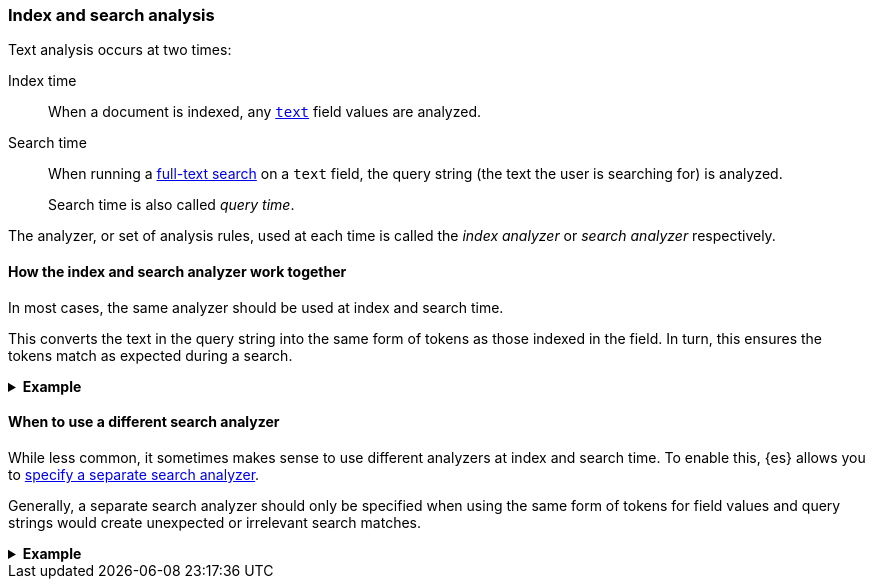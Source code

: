 [[analysis-index-search-time]]
=== Index and search analysis

Text analysis occurs at two times:

Index time::
When a document is indexed, any <<text,`text`>> field values are analyzed.

Search time::
When running a <<full-text-queries,full-text search>> on a `text` field,
the query string (the text the user is searching for) is analyzed.
+
Search time is also called _query time_.

The analyzer, or set of analysis rules, used at each time is called the _index
analyzer_ or _search analyzer_ respectively.

[[analysis-same-index-search-analyzer]]
==== How the index and search analyzer work together

In most cases, the same analyzer should be used at index and search time.

This converts the text in the query string into the same form of tokens as those
indexed in the field. In turn, this ensures the tokens match as expected during
a search.

.**Example**
[%collapsible]
====

A document is indexed with the following value in a `text` field:

[source,text]
------
"The QUICK brown foxes jumped over the dog!"
------

The index analyzer for the field converts the value into tokens. It then applies
several changes to normalize the tokens. In the end, the following tokens
are indexed as the field value:

[source,text]
------
[ quick, brown, fox, jump, over, dog ]
------

Later, a user searches the same `text` field for:

[source,text]
------
"Quick fox"
------

The user expects this search to return any document containing `quick`, `fox`,
or other relevant words. The search results should include the document
containing `"The QUICK brown foxes jumped over the dog!"`.

However, the provided query string does not contain the exact words contained
in the document's original text:

* `quick` vs `QUICK`
* `fox` vs `foxes`

To account for this, the query string is analyzed using the same analyzer from
index time. The analyzer produces the following tokens for the query string:

[source,text]
------
[ quick, fox ]
------

{es} can compare these query string tokens to the ones indexed in the `text`
field.

[options="header"]
|===
|Token     | Query string | `text` field
|`quick`   | X            | X
|`brown`   |              | X
|`fox`     | X            | X
|`jump`    |              | X
|`over`    |              | X
|`dog`     |              | X
|===

`quick` and `fox` tokens are exact matches. This means the search returns the
document containing `"The QUICK brown foxes jumped over the dog!"`, just as the
user expects.
====

[[different-analyzers]]
==== When to use a different search analyzer

While less common, it sometimes makes sense to use different analyzers at index
and search time. To enable this, {es} allows you to
<<specify-search-analyzer,specify a separate search analyzer>>.

Generally, a separate search analyzer should only be specified when using the
same form of tokens for field values and query strings would create unexpected
or irrelevant search matches.

[[different-analyzer-ex]]
.*Example*
[%collapsible]
====
{es} is used to create a search engine that matches only words that start with
a provided prefix. For instance, a search for `tr` should return `tram` or
`trope`—but never `taxi` or `bat`.

A document is indexed. This document contains one such word in a `text` field:

[source,text]
------
"Apple"
------

The index analyzer for the field converts the value into tokens and normalizes
them. In this case, each of the final tokens represents a potential prefix for
the word:

[source,text]
------
[ a, ap, app, appl, apple]
------

The tokens are then indexed.

Later, a user searches the same `text` field for:

[source,text]
------
"appli"
------

The user expects this search to match only words that start with `appli`,
such as `appliance` or `application`. The search should not match `apple`.

However, if the same analyzer is used on this query string, it would produce the
following tokens:

[source,text]
------
[ a, ap, app, appl, appli ]
------

When these query string tokens are compared to the ones indexed for `apple`,
several match.

[options="header"]
|===
|Token      | `appli`      | `apple`
|`a`        | X            | X
|`ap`       | X            | X
|`app`      | X            | X
|`appl`     | X            | X
|`appli`    |              | X
|===

This means the search would erroneously match `apple`. Not only that, it would
match any such word starting with `a`. That's a lot of irrelevant matches.

To fix this, you can specify a different search analyzer for the `text` field.
This means different analysis changes would be applied to the query string when
searching the field.

In this case, you could specify a search analyzer that produces a single token
rather than a set of prefixes:

[source,text]
------
[ appli ]
------

This query string token would only match tokens words that start with `appli`,
which better aligns with the user's search expectations.
====
